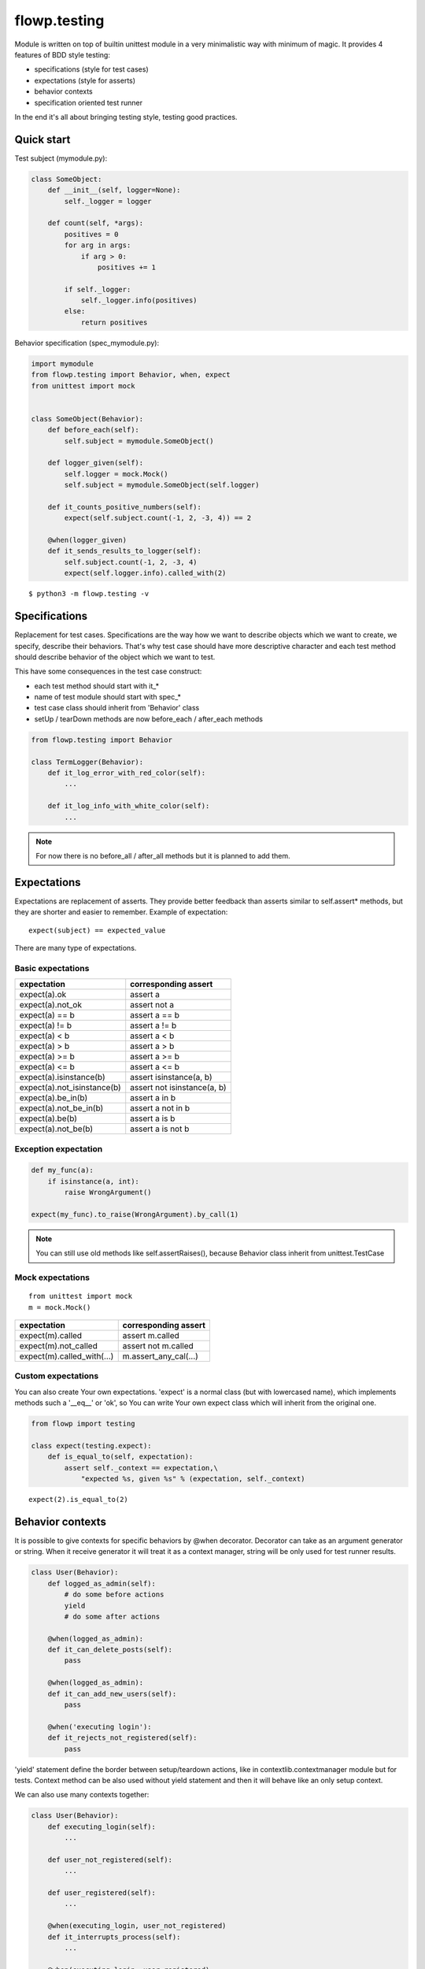 flowp.testing
--------------
Module is written on top of builtin unittest module in a very minimalistic way
with minimum of magic. It provides 4 features of BDD style testing:

* specifications (style for test cases)
* expectations (style for asserts)
* behavior contexts
* specification oriented test runner

In the end it's all about bringing testing style, testing good practices.

Quick start
^^^^^^^^^^^^
Test subject (mymodule.py):

.. code-block:: python

    class SomeObject:
        def __init__(self, logger=None):
            self._logger = logger

        def count(self, *args):
            positives = 0
            for arg in args:
                if arg > 0:
                    positives += 1

            if self._logger:
                self._logger.info(positives)
            else:
                return positives


Behavior specification (spec_mymodule.py):

..  code-block:: python

    import mymodule
    from flowp.testing import Behavior, when, expect
    from unittest import mock


    class SomeObject(Behavior):
        def before_each(self):
            self.subject = mymodule.SomeObject()

        def logger_given(self):
            self.logger = mock.Mock()
            self.subject = mymodule.SomeObject(self.logger)

        def it_counts_positive_numbers(self):
            expect(self.subject.count(-1, 2, -3, 4)) == 2

        @when(logger_given)
        def it_sends_results_to_logger(self):
            self.subject.count(-1, 2, -3, 4)
            expect(self.logger.info).called_with(2)

::

    $ python3 -m flowp.testing -v


.. image:: _static/test_runner_ok_results.png
    :class: terminal-screen


Specifications
^^^^^^^^^^^^^
Replacement for test cases. Specifications are the way how we want to
describe objects which we want to create, we specify, describe their
behaviors.
That's why test case should have more descriptive character and each
test method should describe behavior of the object which we want to test.

This have some consequences in the test case construct:

* each test method should start with it_*
* name of test module should start with spec_*
* test case class should inherit from 'Behavior' class
* setUp / tearDown methods are now before_each / after_each methods

.. code-block:: python

    from flowp.testing import Behavior

    class TermLogger(Behavior):
        def it_log_error_with_red_color(self):
            ...

        def it_log_info_with_white_color(self):
            ...

.. note::

    For now there is no before_all / after_all methods but it is planned
    to add them.

Expectations
^^^^^^^^^^^^^^
Expectations are replacement of asserts. They provide better feedback than asserts
similar to self.assert* methods, but they are shorter and easier to remember.
Example of expectation::

    expect(subject) == expected_value

There are many type of expectations.

Basic expectations
""""""""""""""""""""

=============================== ===============================
expectation                     corresponding assert
=============================== ===============================
expect(a).ok                    assert a
expect(a).not_ok                assert not a
expect(a) == b                  assert a == b
expect(a) != b                  assert a != b
expect(a) < b                   assert a < b
expect(a) > b                   assert a > b
expect(a) >= b                  assert a >= b
expect(a) <= b                  assert a <= b
expect(a).isinstance(b)         assert isinstance(a, b)
expect(a).not_isinstance(b)     assert not isinstance(a, b)
expect(a).be_in(b)              assert a in b
expect(a).not_be_in(b)          assert a not in b
expect(a).be(b)                 assert a is b
expect(a).not_be(b)             assert a is not b
=============================== ===============================

Exception expectation
"""""""""""""""""""""""

.. code-block:: python

    def my_func(a):
        if isinstance(a, int):
            raise WrongArgument()

    expect(my_func).to_raise(WrongArgument).by_call(1)

.. note::

    You can still use old methods like self.assertRaises(), because
    Behavior class inherit from unittest.TestCase


Mock expectations
""""""""""""""""""""
::

    from unittest import mock
    m = mock.Mock()

=============================== ===============================
expectation                     corresponding assert
=============================== ===============================
expect(m).called                assert m.called
expect(m).not_called            assert not m.called
expect(m).called_with(...)      m.assert_any_cal(...)
=============================== ===============================

Custom expectations
""""""""""""""""""""

You can also create Your own expectations. 'expect' is a normal class
(but with lowercased name), which implements methods such a '__eq__' or
'ok', so You can write Your own expect class which will inherit from
the original one.

.. code-block:: python

    from flowp import testing

    class expect(testing.expect):
        def is_equal_to(self, expectation):
            assert self._context == expectation,\
                "expected %s, given %s" % (expectation, self._context)


::

    expect(2).is_equal_to(2)


Behavior contexts
^^^^^^^^^^^^^^
It is possible to give contexts for specific behaviors by @when decorator.
Decorator can take as an argument generator or string. When it receive generator
it will treat it as a context manager, string will be only used for test runner
results.


.. code-block:: python

    class User(Behavior):
        def logged_as_admin(self):
            # do some before actions
            yield
            # do some after actions

        @when(logged_as_admin):
        def it_can_delete_posts(self):
            pass

        @when(logged_as_admin):
        def it_can_add_new_users(self):
            pass

        @when('executing login'):
        def it_rejects_not_registered(self):
            pass


'yield' statement define the border between setup/teardown actions,
like in contextlib.contextmanager module but for tests. Context method
can be also used without yield statement and then it will behave like an
only setup context.

We can also use many contexts together:

.. code-block:: python

    class User(Behavior):
        def executing_login(self):
            ...

        def user_not_registered(self):
            ...

        def user_registered(self):
            ...

        @when(executing_login, user_not_registered)
        def it_interrupts_process(self):
            ...

        @when(executing_login, user_registered)
        def it_pass_process(self):
            ...

Unfortunately test methods with identical names will collide even if they
have different contexts in when decorator. For now there is no solution for
this, they just need different names.

Specifications runner
^^^^^^^^^^^^^
Flowp add some additional features to standard unittest test runner:

* coloring
* descriptive character results
* results context oriented (cooperation with @when)
* reformatted fails feedback (more minimalistic with colors)
* 2 new script options (-a --auto and --nocolors)

.. image:: _static/test_runner_fail_results.png
    :class: terminal-screen

Specifications runner fired with option --auto (-a)::

    python3 -m flowp.testing --auto

will be automatically rerunning specs, after each 4 seconds.
